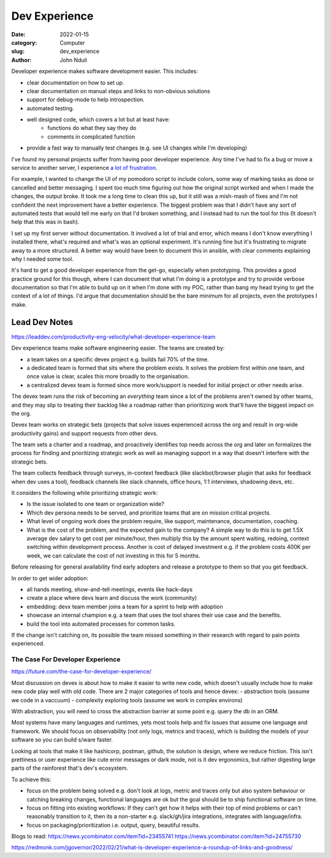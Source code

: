 ################
Dev Experience
################
:date: 2022-01-15
:category: Computer
:slug: dev_experience
:author: John Nduli
.. :status: published


Developer experience makes software development easier. This includes:

- clear documentation on how to set up.
- clear documentation on manual steps and links to non-obvious solutions
- support for debug-mode to help introspection.
- automated testing.
- well designed code, which covers a lot but at least have:
    - functions do what they say they do
    - comments in complicated function
- provide a fast way to manually test changes (e.g. see UI changes while I'm
  developing)

I've found my personal projects suffer from having poor developer experience.
Any time I've had to fix a bug or move a service to another server, I experience
`a lot of frustration
<https://comics.jnduli.co.ke/pub/looking-at-something-i-set-up-some-years-back/>`_.

For example, I wanted to change the UI of my pomodoro script to include colors,
some way of marking tasks as done or cancelled and better messaging. I spent too
much time figuring out how the original script worked and when I made the
changes, the output broke. It took me a long time to clean this up, but it still
was a mish-mash of fixes and I'm not confident the next improvement have a
better experience. The biggest problem was that I didn't have any sort of
automated tests that would tell me early on that I'd broken something, and I
instead had to run the tool for this (It doesn't help that this was in bash).

I set up my first server without documentation. It involved a lot of trial and
error, which means I don't know everything I installed there, what's required
and what's was an optional experiment. It's running fine but it's frustrating to
migrate away to a more structured. A better way would have been to document this
in ansible, with clear comments explaining why I needed some tool.

It's hard to get a good developer experience from the get-go, especially when
prototyping. This provides a good practice ground for this though, where I can
document that what I'm doing is a prototype and try to provide verbose
documentation so that I'm able to build up on it when I'm done with my POC,
rather than bang my head trying to get the context of a lot of things. I'd argue
that documentation should be the bare minimum for all projects, even the
prototypes I make.


.. TODO: add other examples


Lead Dev Notes
^^^^^^^^^^^^^^
https://leaddev.com/productivity-eng-velocity/what-developer-experience-team

Dev experience teams make software engineering easier. The teams are created by:

- a team takes on a specific devex project e.g. builds fail 70% of the time.
- a dedicated team is formed that sits where the problem exists. It solves the
  problem first within one team, and once value is clear, scales this more
  broadly to the organisation.
- a centralized devex team is formed since more work/support is needed for
  initial project or other needs arise.

The devex team runs the risk of becoming an `everything` team since a lot of the
problems aren't owned by other teams, and they may slip to treating their
backlog like a roadmap rather than prioritizing work that'll have the biggest
impact on the org.

Devex team works on strategic bets (projects that solve issues experienced
across the org and result in org-wide productivity gains) and support requests
from other devs.

The team sets a charter and a roadmap, and proactively identifies top needs
across the org and later on formalizes the process for finding and prioritizing
strategic work as well as managing support in a way that doesn't interfere with
the strategic bets.

The team collects feedback through surveys, in-context feedback (like
slackbot/browser plugin that asks for feedback when dev uses a tool), feedback
channels like slack channels, office hours, 1:1 interviews, shadowing devs, etc.

It considers the following while prioritizing strategic work:

- Is the issue isolated to one team or organization wide?
- Which dev persona needs to be served, and prioritize teams that are on mission
  critical projects.
- What level of ongoing work does the problem require, like support,
  maintenance, documentation, coaching.
- What is the cost of the problem, and the expected gain to the company? A
  simple way to do this is to get 1.5X average dev salary to get cost per
  minute/hour, then multiply this by the amount spent waiting, redoing, context
  switching within development process. Another is cost of delayed investment
  e.g. if the problem costs 400K per week, we can calculate the cost of not
  investing in this for 5 months.

Before releasing for general availability find early adopters and release a
prototype to them so that you get feedback.

In order to get wider adoption:

- all hands meeting, show-and-tell meetings, events like hack-days
- create a place where devs learn and discuss the work (community)
- embedding: devx team member joins a team for a sprint to help with adoption
- showcase an internal champion e.g. a team that uses the tool shares their use
  case and the benefits.
- build the tool into automated processes for common tasks.

If the change isn't catching on, its possible the team missed something in their
research with regard to pain points experienced.

.. TODO: further summary
The Case For Developer Experience
---------------------------------
https://future.com/the-case-for-developer-experience/

Most discussion on devex is about how to make it easier to write new code, which
doesn't usually include how to make new code play well with old code. There are
2 major categories of tools and hence devex:
- abstraction tools (assume we code in a vaccuum)
- complexity exploring tools (assume we work in complex environs)

With abstraction, you will need to cross the abstraction barrier at some point
e.g. query the db in an ORM.

Most systems have many languages and runtimes, yets most tools help and fix
issues that assume one language and framework. We should focus on observability
(not only logs, metrics and traces), which is building the models of your
software so you can build s/ware faster.

Looking at tools that make it like hashicorp, postman, github, the solution is
design, where we reduce friction. This isn't prettiness or user experience like
cute error messages or dark mode, not is it dev ergonomics, but rather digesting
large parts of the rainforest that's dev's ecosystem.

To achieve this:

- focus on the problem being solved e.g. don't look at logs, metric and traces
  only but also system behaviour or catching breaking changes, functional
  languages are ok but the goal should be to ship functional software on time.
- focus on fitting into existing workflows: If they can't get how it helps with
  their top of mind problems or can't reasonably transition to it, then its a
  non-starter e.g. slack/gh/jira integrations, integrates with language/infra.
- focus on packaging/prioritization i.e. output, query, beautiful results.


.. TODO summary


Blogs to read:
https://news.ycombinator.com/item?id=23455741
https://news.ycombinator.com/item?id=24755730

https://redmonk.com/jgovernor/2022/02/21/what-is-developer-experience-a-roundup-of-links-and-goodness/
